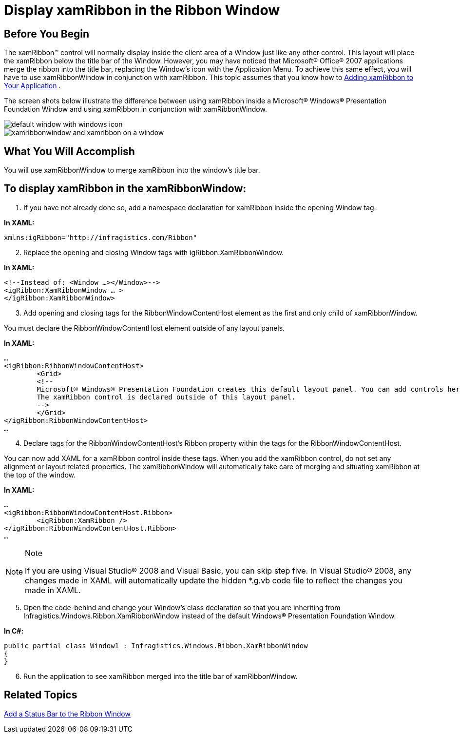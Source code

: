 ﻿////

|metadata|
{
    "name": "xamribbon-display-xamribbon-in-the-ribbon-window",
    "controlName": ["xamRibbon"],
    "tags": ["Getting Started","How Do I","Layouts"],
    "guid": "{CE8A136B-82D1-4722-BDF2-3610A0A4D74D}",  
    "buildFlags": [],
    "createdOn": "2012-01-30T19:39:54.1691869Z"
}
|metadata|
////

= Display xamRibbon in the Ribbon Window



== Before You Begin

The xamRibbon™ control will normally display inside the client area of a Window just like any other control. This layout will place the xamRibbon below the title bar of the Window. However, you may have noticed that Microsoft® Office® 2007 applications merge the ribbon into the title bar, replacing the Window's icon with the Application Menu. To achieve this same effect, you will have to use xamRibbonWindow in conjunction with xamRibbon. This topic assumes that you know how to link:xamribbon-adding-xamribbon-to-your-application-.html[Adding xamRibbon to Your Application] .

The screen shots below illustrate the difference between using xamRibbon inside a Microsoft® Windows® Presentation Foundation Window and using xamRibbon in conjunction with xamRibbonWindow.

image::images/xamRibbon_Display_xamRibbon_in_the_Ribbon_Window_01.png[default window with windows icon, title bar, and xamribbon]

image::images/xamRibbon_Display_xamRibbon_in_the_Ribbon_Window_02.png[xamribbonwindow and xamribbon on a window]

== What You Will Accomplish

You will use xamRibbonWindow to merge xamRibbon into the window's title bar.

== To display xamRibbon in the xamRibbonWindow:

[start=1]
. If you have not already done so, add a namespace declaration for xamRibbon inside the opening Window tag.

*In XAML:*

----
xmlns:igRibbon="http://infragistics.com/Ribbon"
----

[start=2]
. Replace the opening and closing Window tags with igRibbon:XamRibbonWindow.

*In XAML:*

----
<!--Instead of: <Window …></Window>-->
<igRibbon:XamRibbonWindow … >
</igRibbon:XamRibbonWindow>
----

[start=3]
. Add opening and closing tags for the RibbonWindowContentHost element as the first and only child of xamRibbonWindow.

You must declare the RibbonWindowContentHost element outside of any layout panels.

*In XAML:*

----
…
<igRibbon:RibbonWindowContentHost>    
        <Grid>
        <!--
        Microsoft® Windows® Presentation Foundation creates this default layout panel. You can add controls here.
        The xamRibbon control is declared outside of this layout panel.
        -->
        </Grid>
</igRibbon:RibbonWindowContentHost>
…
----

[start=4]
. Declare tags for the RibbonWindowContentHost's Ribbon property within the tags for the RibbonWindowContentHost.

You can now add XAML for a xamRibbon control inside these tags. When you add the xamRibbon control, do not set any alignment or layout related properties. The xamRibbonWindow will automatically take care of merging and situating xamRibbon at the top of the window.

*In XAML:*

----
…
<igRibbon:RibbonWindowContentHost.Ribbon>
        <igRibbon:XamRibbon />        
</igRibbon:RibbonWindowContentHost.Ribbon>
…
----

.Note
[NOTE]
====
If you are using Visual Studio® 2008 and Visual Basic, you can skip step five. In Visual Studio® 2008, any changes made in XAML will automatically update the hidden $$*$$.g.vb code file to reflect the changes you made in XAML.
====

[start=5]
. Open the code-behind and change your Window's class declaration so that you are inheriting from Infragistics.Windows.Ribbon.XamRibbonWindow instead of the default Windows® Presentation Foundation Window.

*In C#:*

----
public partial class Window1 : Infragistics.Windows.Ribbon.XamRibbonWindow
{
}
----

[start=6]
. Run the application to see xamRibbon merged into the title bar of xamRibbonWindow.

== Related Topics

link:xamribbon-add-a-status-bar-to-the-ribbon-window.html[Add a Status Bar to the Ribbon Window]